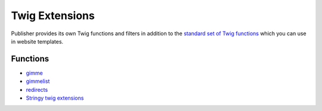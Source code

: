 Twig Extensions
===============

Publisher provides its own Twig functions and filters in addition to the
`standard set of Twig functions`_ which you can use in website templates.

.. _standard set of Twig functions: http://twig.sensiolabs.org/documentation

Functions
---------

- gimme_ 
- gimmelist_
- redirects_
- `Stringy twig extensions`_ 

.. _gimme: http://superdesk-publisher.readthedocs.io/en/latest/manual/templates_system/templates_features.html#gimme
.. _gimmelist: http://superdesk-publisher.readthedocs.io/en/latest/manual/templates_system/templates_features.html#gimmelist
.. _redirects: http://superdesk-publisher.readthedocs.io/en/latest/manual/templates_system/templates_features.html#redirects
.. _Stringy twig extensions: http://superdesk-publisher.readthedocs.io/en/latest/manual/templates_system/templates_features.html#stringy-twig-extensions
